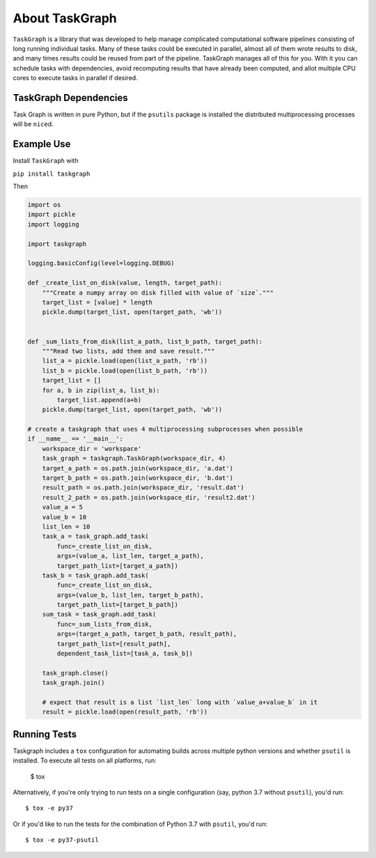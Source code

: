 ===============
About TaskGraph
===============

``TaskGraph`` is a library that was developed to help manage complicated
computational software pipelines consisting of long running individual tasks.
Many of these tasks could be executed in parallel, almost all of them wrote
results to disk, and many times results could be reused from part of the
pipeline. TaskGraph manages all of this for you. With it you can schedule
tasks with dependencies, avoid recomputing results that have already been
computed, and allot multiple CPU cores to execute tasks in parallel if
desired.

TaskGraph Dependencies
----------------------

Task Graph is written in pure Python, but if the ``psutils`` package is
installed the distributed multiprocessing processes will be ``nice``\d.

Example Use
-----------

Install ``TaskGraph`` with

``pip install taskgraph``

Then

.. code-block:: python

  import os
  import pickle
  import logging

  import taskgraph

  logging.basicConfig(level=logging.DEBUG)

  def _create_list_on_disk(value, length, target_path):
      """Create a numpy array on disk filled with value of `size`."""
      target_list = [value] * length
      pickle.dump(target_list, open(target_path, 'wb'))


  def _sum_lists_from_disk(list_a_path, list_b_path, target_path):
      """Read two lists, add them and save result."""
      list_a = pickle.load(open(list_a_path, 'rb'))
      list_b = pickle.load(open(list_b_path, 'rb'))
      target_list = []
      for a, b in zip(list_a, list_b):
          target_list.append(a+b)
      pickle.dump(target_list, open(target_path, 'wb'))

  # create a taskgraph that uses 4 multiprocessing subprocesses when possible
  if __name__ == '__main__':
      workspace_dir = 'workspace'
      task_graph = taskgraph.TaskGraph(workspace_dir, 4)
      target_a_path = os.path.join(workspace_dir, 'a.dat')
      target_b_path = os.path.join(workspace_dir, 'b.dat')
      result_path = os.path.join(workspace_dir, 'result.dat')
      result_2_path = os.path.join(workspace_dir, 'result2.dat')
      value_a = 5
      value_b = 10
      list_len = 10
      task_a = task_graph.add_task(
          func=_create_list_on_disk,
          args=(value_a, list_len, target_a_path),
          target_path_list=[target_a_path])
      task_b = task_graph.add_task(
          func=_create_list_on_disk,
          args=(value_b, list_len, target_b_path),
          target_path_list=[target_b_path])
      sum_task = task_graph.add_task(
          func=_sum_lists_from_disk,
          args=(target_a_path, target_b_path, result_path),
          target_path_list=[result_path],
          dependent_task_list=[task_a, task_b])

      task_graph.close()
      task_graph.join()

      # expect that result is a list `list_len` long with `value_a+value_b` in it
      result = pickle.load(open(result_path, 'rb'))

Running Tests
-------------

Taskgraph includes a ``tox`` configuration for automating builds across
multiple python versions and whether ``psutil`` is installed.  To execute all
tests on all platforms, run:

    $ tox

Alternatively, if you're only trying to run tests on a single configuration
(say, python 3.7 without ``psutil``), you'd run::

    $ tox -e py37

Or if you'd like to run the tests for the combination of Python 3.7 with
``psutil``, you'd run::

    $ tox -e py37-psutil
